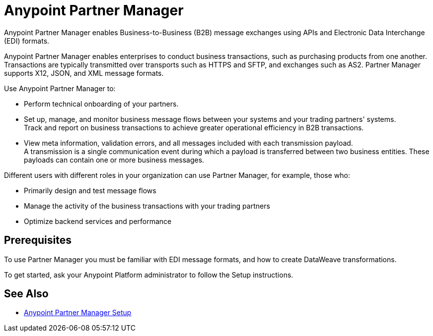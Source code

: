 = Anypoint Partner Manager

Anypoint Partner Manager enables Business-to-Business (B2B) message exchanges using APIs and Electronic Data Interchange (EDI) formats.

Anypoint Partner Manager enables enterprises to conduct business transactions, such as purchasing products from one another.
Transactions are typically transmitted over transports such as HTTPS and SFTP, and exchanges such as AS2. Partner Manager supports X12, JSON, and XML message formats. 

Use Anypoint Partner Manager to:

* Perform technical onboarding of your partners.
* Set up, manage, and monitor business message flows between your systems and your trading partners' systems. +
Track and report on business transactions to achieve greater operational efficiency in B2B transactions.
* View meta information, validation errors, and all messages included with each transmission payload. +
A transmission is a single communication event during which a payload is transferred between two business entities.
These payloads can contain one or more business messages.

Different users with different roles in your organization can use Partner Manager, for example, those who:

* Primarily design and test message flows
* Manage the activity of the business transactions with your trading partners
* Optimize backend services and performance

== Prerequisites

To use Partner Manager you must be familiar with EDI message formats, and how to create DataWeave transformations.

To get started, ask your Anypoint Platform administrator to follow the Setup instructions.

== See Also

* xref:setup.adoc[Anypoint Partner Manager Setup]
